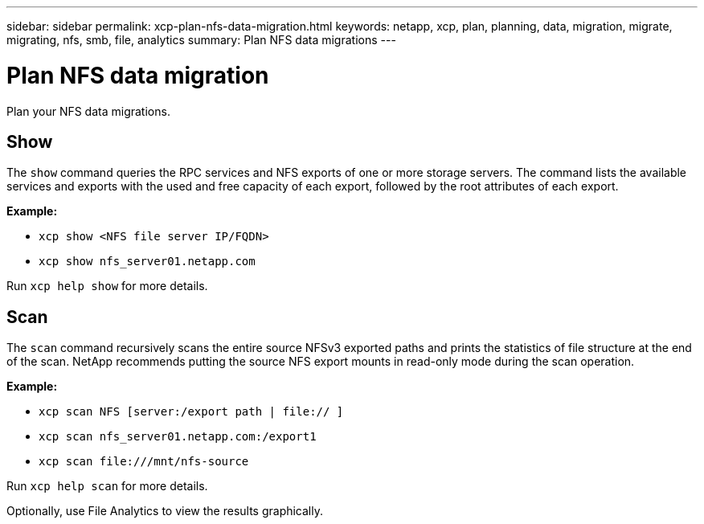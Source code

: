 ---
sidebar: sidebar
permalink: xcp-plan-nfs-data-migration.html
keywords: netapp, xcp, plan, planning, data, migration, migrate, migrating, nfs, smb, file, analytics
summary: Plan NFS data migrations
---

= Plan NFS data migration
:hardbreaks:
:nofooter:
:icons: font
:linkattrs:
:imagesdir: ./media/

[.lead]
Plan your NFS data migrations.

== Show

The `show` command queries the RPC services and NFS exports of one or more storage servers. The command lists the available services and exports with the used and free capacity of each export, followed by the root attributes of each export.

*Example:*

* `xcp show <NFS file server IP/FQDN>`
* `xcp show nfs_server01.netapp.com`

Run `xcp help show` for more details.

== Scan

The `scan` command recursively scans the entire source NFSv3 exported paths and prints the statistics of file structure at the end of the scan. NetApp recommends putting the source NFS export mounts in read-only mode during the scan operation.

*Example:*

* `xcp scan NFS [server:/export path | file:// ]`
* `xcp scan nfs_server01.netapp.com:/export1`
* `xcp scan \file:///mnt/nfs-source`


Run `xcp help scan` for more details.

Optionally, use File Analytics to view the results graphically.

// 2023-06-13, XCP 1.9.2
// 2022-05-26, Issue 20
